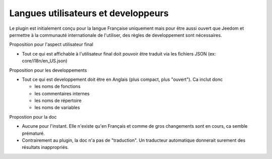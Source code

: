 Langues utilisateurs et developpeurs
------------------------------------

Le plugin est initialement conçu pour la langue Française uniquement mais pour être aussi ouvert que Jeedom et permettre à la communauté internationale de l'utiliser, des règles de developpement sont nécessaires.

Proposition pour l'aspect utilisateur final

- Tout ce qui est affichable à l'utilisateur final doit pouvoir être traduit via les fichiers JSON (ex: core/i18n/en_US.json)

Proposition pour les developpements

- Tout ce qui est developpement doit être en Anglais (plus compact, plus "ouvert"). Ca inclut donc

  - les noms de fonctions
  - les commentaires internes
  - les noms de répertoire
  - les noms de variables

Propostion pour la doc

- Aucune pour l'instant. Elle n'existe qu'en Français et comme de gros changements sont en cours, ca semble prématuré.
- Contrairement au plugin, la doc n'a pas de "traduction". Un traducteur automatique donnerait surement des résultats inappropriés.
